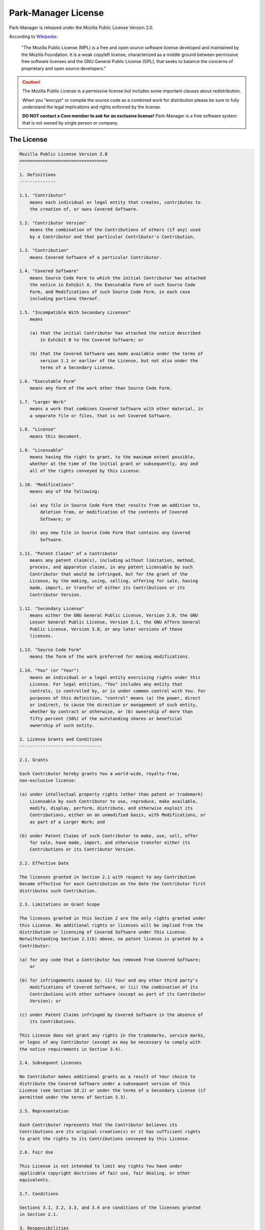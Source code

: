 .. _park-manager-license:

Park-Manager License
====================

Park-Manager is released under the Mozilla Public License Version 2.0.

According to `Wikipedia`_:

    "The Mozilla Public License (MPL) is a free and open source software license developed
    and maintained by the Mozilla Foundation. It is a weak copyleft license, characterized
    as a middle ground between permissive free software licenses and the GNU General Public License (GPL),
    that seeks to balance the concerns of proprietary and open source developers."

.. caution::

    The Mozilla Public License is a permissive license but includes
    some important clauses about redistribution.

    When you "encrypt" or compile the source code as a combined work for
    distribution please be sure to fully understand the legal implications
    and rights enforced by the license.

    **DO NOT contact a Core member to ask for an exclusive license!**
    Park-Manager is a free software system that is not owned by single
    person or company.

The License
-----------

.. code-block:: text

    Mozilla Public License Version 2.0
    ==================================

    1. Definitions
    --------------

    1.1. "Contributor"
        means each individual or legal entity that creates, contributes to
        the creation of, or owns Covered Software.

    1.2. "Contributor Version"
        means the combination of the Contributions of others (if any) used
        by a Contributor and that particular Contributor's Contribution.

    1.3. "Contribution"
        means Covered Software of a particular Contributor.

    1.4. "Covered Software"
        means Source Code Form to which the initial Contributor has attached
        the notice in Exhibit A, the Executable Form of such Source Code
        Form, and Modifications of such Source Code Form, in each case
        including portions thereof.

    1.5. "Incompatible With Secondary Licenses"
        means

        (a) that the initial Contributor has attached the notice described
            in Exhibit B to the Covered Software; or

        (b) that the Covered Software was made available under the terms of
            version 1.1 or earlier of the License, but not also under the
            terms of a Secondary License.

    1.6. "Executable Form"
        means any form of the work other than Source Code Form.

    1.7. "Larger Work"
        means a work that combines Covered Software with other material, in
        a separate file or files, that is not Covered Software.

    1.8. "License"
        means this document.

    1.9. "Licensable"
        means having the right to grant, to the maximum extent possible,
        whether at the time of the initial grant or subsequently, any and
        all of the rights conveyed by this License.

    1.10. "Modifications"
        means any of the following:

        (a) any file in Source Code Form that results from an addition to,
            deletion from, or modification of the contents of Covered
            Software; or

        (b) any new file in Source Code Form that contains any Covered
            Software.

    1.11. "Patent Claims" of a Contributor
        means any patent claim(s), including without limitation, method,
        process, and apparatus claims, in any patent Licensable by such
        Contributor that would be infringed, but for the grant of the
        License, by the making, using, selling, offering for sale, having
        made, import, or transfer of either its Contributions or its
        Contributor Version.

    1.12. "Secondary License"
        means either the GNU General Public License, Version 2.0, the GNU
        Lesser General Public License, Version 2.1, the GNU Affero General
        Public License, Version 3.0, or any later versions of those
        licenses.

    1.13. "Source Code Form"
        means the form of the work preferred for making modifications.

    1.14. "You" (or "Your")
        means an individual or a legal entity exercising rights under this
        License. For legal entities, "You" includes any entity that
        controls, is controlled by, or is under common control with You. For
        purposes of this definition, "control" means (a) the power, direct
        or indirect, to cause the direction or management of such entity,
        whether by contract or otherwise, or (b) ownership of more than
        fifty percent (50%) of the outstanding shares or beneficial
        ownership of such entity.

    2. License Grants and Conditions
    --------------------------------

    2.1. Grants

    Each Contributor hereby grants You a world-wide, royalty-free,
    non-exclusive license:

    (a) under intellectual property rights (other than patent or trademark)
        Licensable by such Contributor to use, reproduce, make available,
        modify, display, perform, distribute, and otherwise exploit its
        Contributions, either on an unmodified basis, with Modifications, or
        as part of a Larger Work; and

    (b) under Patent Claims of such Contributor to make, use, sell, offer
        for sale, have made, import, and otherwise transfer either its
        Contributions or its Contributor Version.

    2.2. Effective Date

    The licenses granted in Section 2.1 with respect to any Contribution
    become effective for each Contribution on the date the Contributor first
    distributes such Contribution.

    2.3. Limitations on Grant Scope

    The licenses granted in this Section 2 are the only rights granted under
    this License. No additional rights or licenses will be implied from the
    distribution or licensing of Covered Software under this License.
    Notwithstanding Section 2.1(b) above, no patent license is granted by a
    Contributor:

    (a) for any code that a Contributor has removed from Covered Software;
        or

    (b) for infringements caused by: (i) Your and any other third party's
        modifications of Covered Software, or (ii) the combination of its
        Contributions with other software (except as part of its Contributor
        Version); or

    (c) under Patent Claims infringed by Covered Software in the absence of
        its Contributions.

    This License does not grant any rights in the trademarks, service marks,
    or logos of any Contributor (except as may be necessary to comply with
    the notice requirements in Section 3.4).

    2.4. Subsequent Licenses

    No Contributor makes additional grants as a result of Your choice to
    distribute the Covered Software under a subsequent version of this
    License (see Section 10.2) or under the terms of a Secondary License (if
    permitted under the terms of Section 3.3).

    2.5. Representation

    Each Contributor represents that the Contributor believes its
    Contributions are its original creation(s) or it has sufficient rights
    to grant the rights to its Contributions conveyed by this License.

    2.6. Fair Use

    This License is not intended to limit any rights You have under
    applicable copyright doctrines of fair use, fair dealing, or other
    equivalents.

    2.7. Conditions

    Sections 3.1, 3.2, 3.3, and 3.4 are conditions of the licenses granted
    in Section 2.1.

    3. Responsibilities
    -------------------

    3.1. Distribution of Source Form

    All distribution of Covered Software in Source Code Form, including any
    Modifications that You create or to which You contribute, must be under
    the terms of this License. You must inform recipients that the Source
    Code Form of the Covered Software is governed by the terms of this
    License, and how they can obtain a copy of this License. You may not
    attempt to alter or restrict the recipients' rights in the Source Code
    Form.

    3.2. Distribution of Executable Form

    If You distribute Covered Software in Executable Form then:

    (a) such Covered Software must also be made available in Source Code
        Form, as described in Section 3.1, and You must inform recipients of
        the Executable Form how they can obtain a copy of such Source Code
        Form by reasonable means in a timely manner, at a charge no more
        than the cost of distribution to the recipient; and

    (b) You may distribute such Executable Form under the terms of this
        License, or sublicense it under different terms, provided that the
        license for the Executable Form does not attempt to limit or alter
        the recipients' rights in the Source Code Form under this License.

    3.3. Distribution of a Larger Work

    You may create and distribute a Larger Work under terms of Your choice,
    provided that You also comply with the requirements of this License for
    the Covered Software. If the Larger Work is a combination of Covered
    Software with a work governed by one or more Secondary Licenses, and the
    Covered Software is not Incompatible With Secondary Licenses, this
    License permits You to additionally distribute such Covered Software
    under the terms of such Secondary License(s), so that the recipient of
    the Larger Work may, at their option, further distribute the Covered
    Software under the terms of either this License or such Secondary
    License(s).

    3.4. Notices

    You may not remove or alter the substance of any license notices
    (including copyright notices, patent notices, disclaimers of warranty,
    or limitations of liability) contained within the Source Code Form of
    the Covered Software, except that You may alter any license notices to
    the extent required to remedy known factual inaccuracies.

    3.5. Application of Additional Terms

    You may choose to offer, and to charge a fee for, warranty, support,
    indemnity or liability obligations to one or more recipients of Covered
    Software. However, You may do so only on Your own behalf, and not on
    behalf of any Contributor. You must make it absolutely clear that any
    such warranty, support, indemnity, or liability obligation is offered by
    You alone, and You hereby agree to indemnify every Contributor for any
    liability incurred by such Contributor as a result of warranty, support,
    indemnity or liability terms You offer. You may include additional
    disclaimers of warranty and limitations of liability specific to any
    jurisdiction.

    4. Inability to Comply Due to Statute or Regulation
    ---------------------------------------------------

    If it is impossible for You to comply with any of the terms of this
    License with respect to some or all of the Covered Software due to
    statute, judicial order, or regulation then You must: (a) comply with
    the terms of this License to the maximum extent possible; and (b)
    describe the limitations and the code they affect. Such description must
    be placed in a text file included with all distributions of the Covered
    Software under this License. Except to the extent prohibited by statute
    or regulation, such description must be sufficiently detailed for a
    recipient of ordinary skill to be able to understand it.

    5. Termination
    --------------

    5.1. The rights granted under this License will terminate automatically
    if You fail to comply with any of its terms. However, if You become
    compliant, then the rights granted under this License from a particular
    Contributor are reinstated (a) provisionally, unless and until such
    Contributor explicitly and finally terminates Your grants, and (b) on an
    ongoing basis, if such Contributor fails to notify You of the
    non-compliance by some reasonable means prior to 60 days after You have
    come back into compliance. Moreover, Your grants from a particular
    Contributor are reinstated on an ongoing basis if such Contributor
    notifies You of the non-compliance by some reasonable means, this is the
    first time You have received notice of non-compliance with this License
    from such Contributor, and You become compliant prior to 30 days after
    Your receipt of the notice.

    5.2. If You initiate litigation against any entity by asserting a patent
    infringement claim (excluding declaratory judgment actions,
    counter-claims, and cross-claims) alleging that a Contributor Version
    directly or indirectly infringes any patent, then the rights granted to
    You by any and all Contributors for the Covered Software under Section
    2.1 of this License shall terminate.

    5.3. In the event of termination under Sections 5.1 or 5.2 above, all
    end user license agreements (excluding distributors and resellers) which
    have been validly granted by You or Your distributors under this License
    prior to termination shall survive termination.

    ************************************************************************
    *                                                                      *
    *  6. Disclaimer of Warranty                                           *
    *  -------------------------                                           *
    *                                                                      *
    *  Covered Software is provided under this License on an "as is"       *
    *  basis, without warranty of any kind, either expressed, implied, or  *
    *  statutory, including, without limitation, warranties that the       *
    *  Covered Software is free of defects, merchantable, fit for a        *
    *  particular purpose or non-infringing. The entire risk as to the     *
    *  quality and performance of the Covered Software is with You.        *
    *  Should any Covered Software prove defective in any respect, You     *
    *  (not any Contributor) assume the cost of any necessary servicing,   *
    *  repair, or correction. This disclaimer of warranty constitutes an   *
    *  essential part of this License. No use of any Covered Software is   *
    *  authorized under this License except under this disclaimer.         *
    *                                                                      *
    ************************************************************************

    ************************************************************************
    *                                                                      *
    *  7. Limitation of Liability                                          *
    *  --------------------------                                          *
    *                                                                      *
    *  Under no circumstances and under no legal theory, whether tort      *
    *  (including negligence), contract, or otherwise, shall any           *
    *  Contributor, or anyone who distributes Covered Software as          *
    *  permitted above, be liable to You for any direct, indirect,         *
    *  special, incidental, or consequential damages of any character      *
    *  including, without limitation, damages for lost profits, loss of    *
    *  goodwill, work stoppage, computer failure or malfunction, or any    *
    *  and all other commercial damages or losses, even if such party      *
    *  shall have been informed of the possibility of such damages. This   *
    *  limitation of liability shall not apply to liability for death or   *
    *  personal injury resulting from such party's negligence to the       *
    *  extent applicable law prohibits such limitation. Some               *
    *  jurisdictions do not allow the exclusion or limitation of           *
    *  incidental or consequential damages, so this exclusion and          *
    *  limitation may not apply to You.                                    *
    *                                                                      *
    ************************************************************************

    8. Litigation
    -------------

    Any litigation relating to this License may be brought only in the
    courts of a jurisdiction where the defendant maintains its principal
    place of business and such litigation shall be governed by laws of that
    jurisdiction, without reference to its conflict-of-law provisions.
    Nothing in this Section shall prevent a party's ability to bring
    cross-claims or counter-claims.

    9. Miscellaneous
    ----------------

    This License represents the complete agreement concerning the subject
    matter hereof. If any provision of this License is held to be
    unenforceable, such provision shall be reformed only to the extent
    necessary to make it enforceable. Any law or regulation which provides
    that the language of a contract shall be construed against the drafter
    shall not be used to construe this License against a Contributor.

    10. Versions of the License
    ---------------------------

    10.1. New Versions

    Mozilla Foundation is the license steward. Except as provided in Section
    10.3, no one other than the license steward has the right to modify or
    publish new versions of this License. Each version will be given a
    distinguishing version number.

    10.2. Effect of New Versions

    You may distribute the Covered Software under the terms of the version
    of the License under which You originally received the Covered Software,
    or under the terms of any subsequent version published by the license
    steward.

    10.3. Modified Versions

    If you create software not governed by this License, and you want to
    create a new license for such software, you may create and use a
    modified version of this License if you rename the license and remove
    any references to the name of the license steward (except to note that
    such modified license differs from this License).

    10.4. Distributing Source Code Form that is Incompatible With Secondary
    Licenses

    If You choose to distribute Source Code Form that is Incompatible With
    Secondary Licenses under the terms of this version of the License, the
    notice described in Exhibit B of this License must be attached.

    Exhibit A - Source Code Form License Notice
    -------------------------------------------

      This Source Code Form is subject to the terms of the Mozilla Public
      License, v. 2.0. If a copy of the MPL was not distributed with this
      file, You can obtain one at http://mozilla.org/MPL/2.0/.

    If it is not possible or desirable to put the notice in a particular
    file, then You may include the notice in a location (such as a LICENSE
    file in a relevant directory) where a recipient would be likely to look
    for such a notice.

    You may add additional accurate notices of copyright ownership.

    Exhibit B - "Incompatible With Secondary Licenses" Notice
    ---------------------------------------------------------

      This Source Code Form is "Incompatible With Secondary Licenses", as
      defined by the Mozilla Public License, v. 2.0.

.. _Wikipedia: https://en.wikipedia.org/wiki/MPL_License

